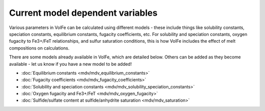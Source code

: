 =========================
Current model dependent variables
=========================

Various parameters in VolFe can be calculated using different models - these include things like solubility constants, speciation constants, equilibrium constants, fugacity coefficients, etc. 
For solubility and speciation constants, oxygen fugacity to Fe3+/FeT relationships, and sulfur saturation conditions, this is how VolFe includes the effect of melt compositions on calculations.
    
There are some models already available in VolFe, which are detailed below. Others can be added as they become available - let us know if you have a new model to be added!

- :doc:`Equilibrium constants <mdv/mdv_equilibrium_constants>`

- :doc:`Fugacity coefficients <mdv/mdv_fugacity_coefficients>`

- :doc:`Solubility and speciation constants <mdv/mdv_solubility_speciation_constants>`

- :doc:`Oxygen fugacity and Fe3+/FeT <mdv/mdv_oxygen_fugacity>`

- :doc:`Sulfide/sulfate content at sulfide/anhydrite saturation <mdv/mdv_saturation>`